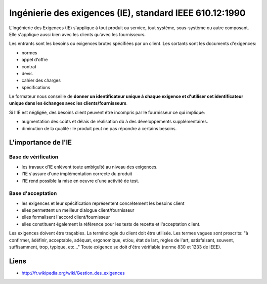 
.. index::
   Ingenierie des Exigences

.. _ingenierie_exigences:

========================================================
Ingénierie des exigences (IE), standard IEEE 610.12:1990
========================================================


.. seealso::

   - http://fr.wikipedia.org/wiki/Gestion_des_exigences
   - http://en.wikipedia.org/wiki/Requirements_management

L'Ingénierie des Exigences (IE) s'applique à tout produit ou service, tout
système, sous-système ou autre composant.
Elle s'applique aussi bien avec les clients qu'avec les fournisseurs.

Les entrants sont les besoins ou exigences brutes spécifiées par un client.
Les sortants sont les documents d'exigences:

- normes
- appel d'offre
- contrat
- devis
- cahier des charges
- spécifications

Le formateur nous conseille de **donner un identificateur unique à chaque
exigence et d'utiliser cet identificateur unique dans les échanges avec
les clients/fournisseurs**.

Si l'IE est négligée, des besoins client peuvent être incompris par le
fournisseur ce qui implique:

- augmentation des coûts et délais de réalisation dû à des développements
  supplémentaires.
- diminution de la qualité : le produit peut ne pas répondre à certains besoins.

L'importance de l'IE
--------------------

Base de vérification
+++++++++++++++++++++

- les travaux d'IE enlèvent toute ambiguïté au niveau des exigences.
- l'IE s'assure d'une implémentation correcte du produit
- l'IE rend possible la mise en oeuvre d'une activité de test.

Base d'acceptation
+++++++++++++++++++

- les exigences et leur spécification représentent concrètement les besoins
  client
- elles permettent un meilleur dialogue client/fournisseur
- elles formalisent l'accord client/fournisseur
- elles constituent également la référence pour les tests de recette et
  l'acceptation client.


Les exigences doivent être traçables.
La terminologie du client doit être utilisée.
Les termes vagues sont proscrits: "à confirmer, àdéfinir, acceptable, adéquat,
ergonomique, et/ou, état de lart, règles de l'art, satisfaisant, souvent,
suffisamment, trop, typique, etc..."
Toute exigence se doit d'être vérifiable (norme 830 et 1233 de IEEE).


Liens
-----

- http://fr.wikipedia.org/wiki/Gestion_des_exigences

